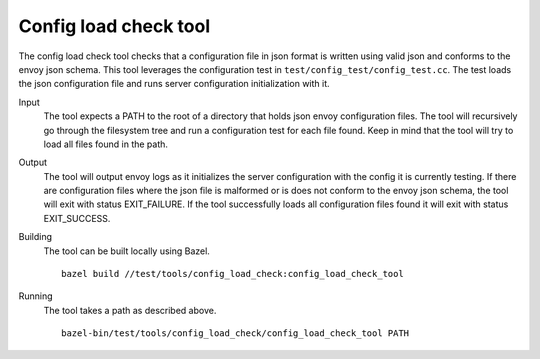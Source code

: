 Config load check tool
======================

The config load check tool checks that a configuration file in json format is written using valid json
and conforms to the envoy json schema. This tool leverages the configuration test in
``test/config_test/config_test.cc``. The test loads the json configuration file and runs server configuration
initialization with it.

Input
  The tool expects a PATH to the root of a directory that holds json envoy configuration files. The tool
  will recursively go through the filesystem tree and run a configuration test for each file found. Keep in mind that
  the tool will try to load all files found in the path.

Output
  The tool will output envoy logs as it initializes the server configuration with the config it is currently testing.
  If there are configuration files where the json file is malformed or is does not conform to the envoy json schema, the
  tool will exit with status EXIT_FAILURE. If the tool successfully loads all configuration files found it will
  exit with status EXIT_SUCCESS.

Building
  The tool can be built locally using Bazel. ::

    bazel build //test/tools/config_load_check:config_load_check_tool

Running
  The tool takes a path as described above. ::

    bazel-bin/test/tools/config_load_check/config_load_check_tool PATH
